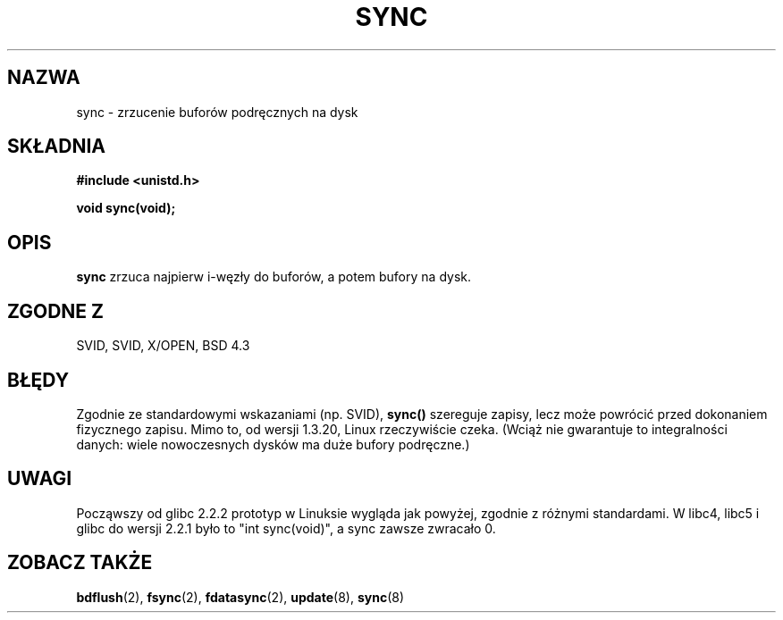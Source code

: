 .\" Hey Emacs! This file is -*- nroff -*- source.
.\" 
.\" 1999 PTM Przemek Borys
.\" Last update: A. Krzysztofowicz <ankry@mif.pg.gda.pl>, Mar 2002,
.\"              manpages 1.48
.\" 
.\" Copyright (c) 1992 Drew Eckhardt (drew@cs.colorado.edu), March 28, 1992
.\" 
.\" Permission is granted to make and distribute verbatim copies of this
.\" manual provided the copyright notice and this permission notice are
.\" preserved on all copies.
.\" 
.\" Permission is granted to copy and distribute modified versions of this
.\" manual under the conditions for verbatim copying, provided that the
.\" entire resulting derived work is distributed under the terms of a
.\" permission notice identical to this one
.\" 
.\" Since the Linux kernel and libraries are constantly changing, this
.\" manual page may be incorrect or out-of-date.  The author(s) assume no
.\" responsibility for errors or omissions, or for damages resulting from
.\" the use of the information contained herein.  The author(s) may not
.\" have taken the same level of care in the production of this manual,
.\" which is licensed free of charge, as they might when working
.\" professionally.
.\" 
.\" Formatted or processed versions of this manual, if unaccompanied by
.\" the source, must acknowledge the copyright and authors of this work.
.\" 
.\" Modified by Michael Haardt <u31b3hs@pool.informatik.rwth-aachen.de>
.\" Modified Sat Jul 24 12:02:47 1993 by Rik Faith <faith@cs.unc.edu>
.\" Modified 15 Apr 1995 by Michael Chastain <mec@shell.portal.com>:
.\"   Added reference to `bdflush(2)'.
.\" Modified 960414 by Andries Brouwer <aeb@cwi.nl>:
.\"   Added the fact that since 1.3.20 sync actually waits.
.\" Modified Tue Oct 22 22:27:07 1996 by Eric S. Raymond <esr@thyrsus.com>
.\" Modified 2001-10-10 by aeb, following Michael Kerrisk.
.\" 
.TH SYNC 2 2001-10-10 "Linux 2.4" "Podręcznik programisty Linuksa"
.SH NAZWA
sync \- zrzucenie buforów podręcznych na dysk
.SH SKŁADNIA
.B #include <unistd.h>
.sp
.B void sync(void);
.SH OPIS
.B sync
zrzuca najpierw i-węzły do buforów, a potem bufory na dysk.
.SH "ZGODNE Z"
SVID, SVID, X/OPEN, BSD 4.3
.SH BŁĘDY
Zgodnie ze standardowymi wskazaniami (np. SVID), 
\fBsync()\fP szereguje zapisy, lecz może powrócić przed dokonaniem
fizycznego zapisu. Mimo to, od wersji 1.3.20, Linux rzeczywiście czeka.
(Wciąż nie gwarantuje to integralności danych: wiele nowoczesnych dysków ma
duże bufory podręczne.)
.SH UWAGI
Począwszy od glibc 2.2.2 prototyp w Linuksie wygląda jak powyżej,
zgodnie z różnymi standardami. W libc4, libc5 i glibc do wersji 2.2.1
było to "int sync(void)", a sync zawsze zwracało 0.
.SH "ZOBACZ TAKŻE"
.BR bdflush (2),
.BR fsync (2),
.BR fdatasync (2),
.BR update (8),
.BR sync (8)
